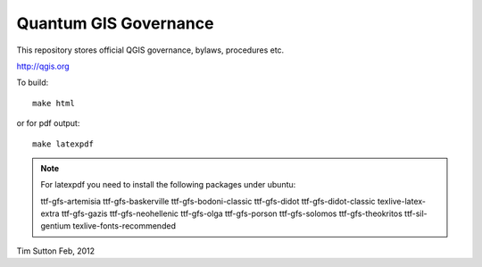 Quantum GIS Governance
======================

This repository stores official QGIS governance, bylaws, procedures etc.

http://qgis.org

To build::

    make html

or for pdf output::

   make latexpdf

.. note:: For latexpdf you need to install the following packages under ubuntu::

   ttf-gfs-artemisia ttf-gfs-baskerville ttf-gfs-bodoni-classic ttf-gfs-didot
   ttf-gfs-didot-classic texlive-latex-extra ttf-gfs-gazis ttf-gfs-neohellenic
   ttf-gfs-olga ttf-gfs-porson ttf-gfs-solomos ttf-gfs-theokritos
   ttf-sil-gentium texlive-fonts-recommended 

Tim Sutton
Feb, 2012
